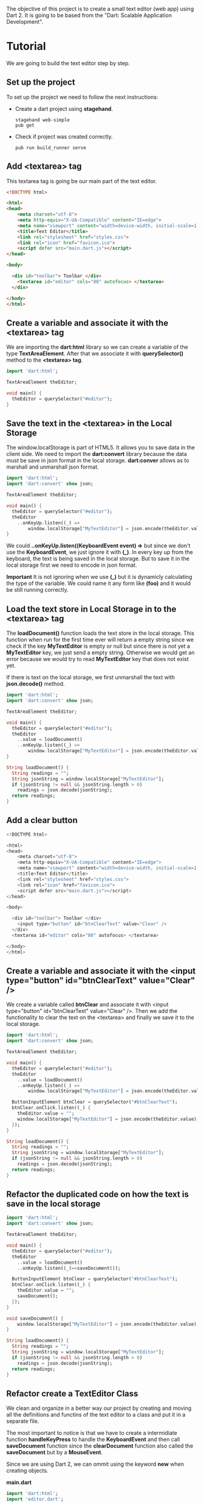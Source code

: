 The objective of this project is to create a small text editor (web app) using Dart 2.
It is going to be based from the "Dart: Scalable Application Development".

* Tutorial
  We are going to build the text editor step by step.
** Set up the project
   To set up the project we need to follow the next instructions:

   - Create a dart project using *stagehand*.
     #+BEGIN_SRC
     stagehand web-simple
     pub get
     #+END_SRC
   - Check if project was created correctly.
     #+BEGIN_SRC
     pub run build_runner serve
     #+END_SRC
** Add <textarea> tag
   This textarea tag is going be our main part of the text editor.
   #+BEGIN_SRC html
     <!DOCTYPE html>

     <html>
     <head>
         <meta charset="utf-8">
         <meta http-equiv="X-UA-Compatible" content="IE=edge">
         <meta name="viewport" content="width=device-width, initial-scale=1.0">
         <title>Text Editor</title>
         <link rel="stylesheet" href="styles.css">
         <link rel="icon" href="favicon.ico">
         <script defer src="main.dart.js"></script>
     </head>

     <body>

       <div id="toolbar"> Toolbar </div>
         <textarea id="editor" cols="80" autofocus> </textarea>
       </div>

     </body>
     </html>
   #+END_SRC
** Create a variable and associate it with the <textarea> tag
   We are importing the *dart:html* library so we can create a variable of the type *TextAreaElement*.
   After that we associate it with *querySelector()* method to the *<textarea> tag*.
   #+BEGIN_SRC dart
     import 'dart:html';

     TextAreaElement theEditor;

     void main() {
       theEditor = querySelector("#editor");
     }
   #+END_SRC
** Save the text in the <textarea> in the *Local Storage*
   The window.localStorage is part of HTML5. It allows you to save data in the client side.
   We need to import the *dart:convert* library because the data must be save in json format in the local storage.
   *dart:conver* allows as to marshall and unmarshall json format.

   #+begin_src dart
     import 'dart:html';
     import 'dart:convert' show json;

     TextAreaElement theEditor;

     void main() {
       theEditor = querySelector("#editor");
       theEditor
         ..onKeyUp.listen((_) =>
             window.localStorage["MyTextEditor"] = json.encode(theEditor.value));
     }
   #+end_src

   We could *..onKeyUp.listen((KeyboardEvent event) =>* but since we don't use the *KeyboardEvent*, we just ignore it with *(_)*.
   In every key up from the keyboard, the text is being saved in the local storage. But to save it in the local storage first we need
   to encode in json format.

   *Important* It is not ignoring when we use *(_)* but it is dynamicly calculating the type of the variable. We could name it
   any form like *(foo)* and it would be still running correctly.
** Load the text store in *Local Storage* in to the <textarea> tag
   The *loadDocument()* function loads the text store in the local storage.
   This function when run for the first time ever will return a empty string since we check if
   the key *MyTextEditor* is empty or null but since there is not yet a *MyTextEditor* key, we
   just send a empty string. Otherwise we would get an error because we would try to read *MyTextEditor* key
   that does not exist yet.

   If there is text on the local storage, we first unmarshall the text with *json.decode()* method.

   #+begin_src dart
     import 'dart:html';
     import 'dart:convert' show json;

     TextAreaElement theEditor;

     void main() {
       theEditor = querySelector("#editor");
       theEditor
         ..value = loadDocument()
         ..onKeyUp.listen((_) =>
             window.localStorage["MyTextEditor"] = json.encode(theEditor.value));
     }

     String loadDocument() {
       String readings = "";
       String jsonString = window.localStorage["MyTextEditor"];
       if (jsonString != null && jsonString.length > 0)
         readings = json.decode(jsonString);
       return readings;
     }
   #+end_src
** Add a clear button
   #+begin_src dart
     <!DOCTYPE html>

     <html>
     <head>
         <meta charset="utf-8">
         <meta http-equiv="X-UA-Compatible" content="IE=edge">
         <meta name="viewport" content="width=device-width, initial-scale=1.0">
         <title>Text Editor</title>
         <link rel="stylesheet" href="styles.css">
         <link rel="icon" href="favicon.ico">
         <script defer src="main.dart.js"></script>
     </head>

     <body>

       <div id="toolbar"> Toolbar </div>
         <input type="button" id="btnClearText" value="Clear" />
       </div>
       <textarea id="editor" cols="80" autofocus> </textarea>

     </body>
     </html>
   #+end_src
** Create a variable and associate it with the <input type="button" id="btnClearText" value="Clear" />
   We create a variable called *btnClear* and associate it with <input type="button" id="btnClearText" value="Clear" />.
   Then we add the functionality to clear the text on the <textarea> and finally we save it to the local storage.
   #+begin_src dart
     import 'dart:html';
     import 'dart:convert' show json;

     TextAreaElement theEditor;

     void main() {
       theEditor = querySelector("#editor");
       theEditor
         ..value = loadDocument()
         ..onKeyUp.listen((_) =>
             window.localStorage["MyTextEditor"] = json.encode(theEditor.value));

       ButtonInputElement btnClear = querySelector("#btnClearText");
       btnClear.onClick.listen((_) {
         theEditor.value = "";
         window.localStorage["MyTextEditor"] = json.encode(theEditor.value);
       });
     }

     String loadDocument() {
       String readings = "";
       String jsonString = window.localStorage["MyTextEditor"];
       if (jsonString != null && jsonString.length > 0)
         readings = json.decode(jsonString);
       return readings;
     }
   #+end_src
** Refactor the duplicated code on how the text is save in the local storage
   #+begin_src dart
     import 'dart:html';
     import 'dart:convert' show json;

     TextAreaElement theEditor;

     void main() {
       theEditor = querySelector("#editor");
       theEditor
         ..value = loadDocument()
         ..onKeyUp.listen((_)=>saveDocument());

       ButtonInputElement btnClear = querySelector("#btnClearText");
       btnClear.onClick.listen((_) {
         theEditor.value = "";
         saveDocument();
       });
     }

     void saveDocument() {
         window.localStorage["MyTextEditor"] = json.encode(theEditor.value);
     }

     String loadDocument() {
       String readings = "";
       String jsonString = window.localStorage["MyTextEditor"];
       if (jsonString != null && jsonString.length > 0)
         readings = json.decode(jsonString);
       return readings;
     }
   #+end_src
** Refactor create a TextEditor Class
   We clean and organize in a better way our project by creating and moving all the definitions and
   functins of the text editor to a class and put it in a separate file.

   The most important to notice is that we have to create a intermidiate function *handleKeyPress*
   to handle the *KeyboardEvent* and then call *saveDocument* function since the *clearDocument*
   function also called the *saveDocument* but by a *MouseEvent*.

   Since we are using Dart 2, we can ommit using the keyword *new* when creating objects.

   *main.dart*
   #+begin_src dart
     import 'dart:html';
     import 'editor.dart';

     TextEditor theEditor;

     void main() {
       theEditor = TextEditor(querySelector("#editor"));

       ButtonInputElement btnClear = querySelector("#btnClearText");
       btnClear.onClick.listen(theEditor.clearDocument);
     }
   #+end_src

   *editor.dart*
   #+begin_src dart
     import 'dart:convert';
     import 'dart:html';

     class TextEditor {
       final TextAreaElement theEditor;
       TextEditor(this.theEditor) {
         theEditor
           ..value = loadDocument()
           ..onKeyUp.listen(handleKeyPress);
       }

       void clearDocument(MouseEvent event) {
         theEditor.value = "";
         saveDocument();
       }

       void handleKeyPress(KeyboardEvent event) {
         saveDocument();
       }

       void saveDocument() {
         window.localStorage["MyTextEditor"] = json.encode(theEditor.value);
       }

       String loadDocument() {
         String readings = "";
         String jsonString = window.localStorage["MyTextEditor"];
         if (jsonString != null && jsonString.length > 0)
           readings = json.decode(jsonString);
         return readings;
       }
     }
   #+end_src
** Refactor the TextEditor Class
   We refactor the TextEditor class by removing the *handleKeyPress* method.
   And making the *saveDocument* method take a *dynamic* event as a parameter.

   #+begin_src dart
     import 'dart:convert';
     import 'dart:html';

     class TextEditor {
       final TextAreaElement theEditor;
       TextEditor(this.theEditor) {
         theEditor
           ..value = loadDocument()
           ..onKeyUp.listen(saveDocument);
       }

       void clearDocument(MouseEvent event) {
         theEditor.value = "";
         saveDocument(event);
       }

       void saveDocument(dynamic event) {
         window.localStorage["MyTextEditor"] = json.encode(theEditor.value);
       }

       String loadDocument() {
         String readings = "";
         String jsonString = window.localStorage["MyTextEditor"];
         if (jsonString != null && jsonString.length > 0)
           readings = json.decode(jsonString);
         return readings;
       }
     }
   #+end_src
** Create basic Dialog Class
   *dialog_base.dart*
   #+begin_src dart
     import 'dart:html';

     class Dialog {
       int width = 0;
       int height = 0;
       DivElement dialogBox = DivElement();
       Dialog(this.width, this.height) {
         dialogBox
           ..classes.toggle("dialog-box")
           ..style.width = "${width}px"
           ..style.height = "${height}px";
         document.body.append(dialogBox);
       }
     }
   #+end_src

   *main.dart*
   #+begin_src dart
     import 'dart:html';
     import 'editor.dart';

     TextEditor theEditor;

     void main() {
       theEditor = TextEditor(querySelector("#editor"));

       ButtonInputElement btnClear = querySelector("#btnClearText");
       btnClear.onClick.listen(theEditor.clearDocument);

       ButtonInputElement btnDialogBox = querySelector("#btnDialogBox");
       btnDialogBox.onClick.listen(theEditor.showDialogBox);
     }
   #+end_src

   *editor.dart*
   #+begin_src dart
     import 'dart:convert';
     import 'dart:html';
     import 'dialog_base.dart';

     class TextEditor {
       final TextAreaElement theEditor;
       TextEditor(this.theEditor) {
         theEditor
           ..value = loadDocument()
           ..onKeyUp.listen(saveDocument);
       }

       void clearDocument(MouseEvent event) {
         theEditor.value = "";
         saveDocument(event);
       }

       void saveDocument(dynamic event) {
         window.localStorage["MyTextEditor"] = json.encode(theEditor.value);
       }

       String loadDocument() {
         String readings = "";
         String jsonString = window.localStorage["MyTextEditor"];
         if (jsonString != null && jsonString.length > 0)
           readings = json.decode(jsonString);
         return readings;
       }

       void showDialogBox(MouseEvent event) {
         Dialog(200, 200);
       }
     }
   #+end_src

   *index.html*
   #+begin_src dart
     <!DOCTYPE html>

     <html>

     <head>
       <meta charset="utf-8">
       <meta http-equiv="X-UA-Compatible" content="IE=edge">
       <meta name="viewport" content="width=device-width, initial-scale=1.0">
       <title>Text Editor</title>
       <link rel="stylesheet" href="styles.css">
       <link rel="icon" href="favicon.ico">
       <script defer src="main.dart.js"></script>
     </head>

     <body>
       <div>
         <input type="button" id="btnClearText" class="btn" value="Clear" />
         <input type="button" id="btnDialogBox" class="btn" value="Dialog Box" />
       </div>

       <textarea id="editor" cols="50" autofocus> </textarea>
     </body>

     </html>
   #+end_src

** Add a button and method to remove the dialog box
   We add a button to the dialog box and associate with the remove() method to remove it from the DOM.

   *dialog_base.dart*
   #+begin_src dart
     import 'dart:html';

     class Dialog {
       int width = 0;
       int height = 0;
       DivElement dialogBox = DivElement();
       Dialog(this.width, this.height) {
         dialogBox
           ..classes.toggle("dialog-box")
           ..style.width = "${width}px"
           ..style.height = "${height}px"
           ..children.add(makeButton());
         document.body.append(dialogBox);
       }

       ButtonInputElement makeButton() {
         ButtonInputElement button = ButtonInputElement();
         button
           ..classes.toggle("dialog-box-button")
           ..value = "CANCEL";
         button.onClick.listen(remove);
         return button;
       }

       void remove(MouseEvent me) {
         document.body.children.remove(dialogBox);
       }
     }
   #+end_src
** Add About dialog box inheret from Dialog Class
   *index.html*
   #+begin_src html
     <!DOCTYPE html>

     <html>

     <head>
       <meta charset="utf-8">
       <meta http-equiv="X-UA-Compatible" content="IE=edge">
       <meta name="viewport" content="width=device-width, initial-scale=1.0">
       <title>Text Editor</title>
       <link rel="stylesheet" href="styles.css">
       <link rel="icon" href="favicon.ico">
       <script defer src="main.dart.js"></script>
     </head>

     <body>
       <div>
         <input type="button" id="btnClearText" class="btn" value="Clear" />
         <input type="button" id="btnAboutBox" class="btn" value="About" />
       </div>

       <textarea id="editor" cols="50" autofocus> </textarea>
     </body>

     </html>
   #+end_src
   *main.dart*
   #+begin_src dart
     import 'dart:html';
     import 'editor.dart';

     TextEditor theEditor;

     void main() {
       theEditor = TextEditor(querySelector("#editor"));

       ButtonInputElement btnClear = querySelector("#btnClearText");
       btnClear.onClick.listen(theEditor.clearDocument);

       ButtonInputElement btnAboutBox = querySelector("#btnAboutBox");
       btnAboutBox.onClick.listen(theEditor.showAboutBox);
     }
   #+end_src
   *editor.dart*
   #+begin_src dart
     import 'dart:convert';
     import 'dart:html';
     import 'about.dart';

     class TextEditor {
       final TextAreaElement theEditor;
       TextEditor(this.theEditor) {
         theEditor
           ..value = loadDocument()
           ..onKeyUp.listen(saveDocument);
       }

       void clearDocument(MouseEvent event) {
         theEditor.value = "";
         saveDocument(event);
       }

       void saveDocument(dynamic event) {
         window.localStorage["MyTextEditor"] = json.encode(theEditor.value);
       }

       String loadDocument() {
         String readings = "";
         String jsonString = window.localStorage["MyTextEditor"];
         if (jsonString != null && jsonString.length > 0)
           readings = json.decode(jsonString);
         return readings;
       }

       void showAboutBox(MouseEvent event) {
         AboutBox("https://ram535.github.io/", "Homepage", 300, 200);
       }
     }
   #+end_src
   *about.dart*
   #+begin_src dart
     import 'dart:html';
     import 'dialog_base.dart';

     class AboutBox extends Dialog {
       final String linkUrl;
       final String linkText;

       AboutBox(this.linkUrl, this.linkText, int width, int height)
           : super(width, height) {
         HeadingElement title = HeadingElement.h1();
         title.text = "About";
         AnchorElement link = AnchorElement();
         link
           ..href = linkUrl
           ..text = linkText;
         contentBox..children.add(title)..children.add(link);
       }
     }
   #+end_src

   Here we create the class AboutBox which inhereit from Dialog class.
   *super* allows us to call the constructor of Dialog class.
   We are able to use the variables of Dialog class inside the constructor
   of AboutBox class.
